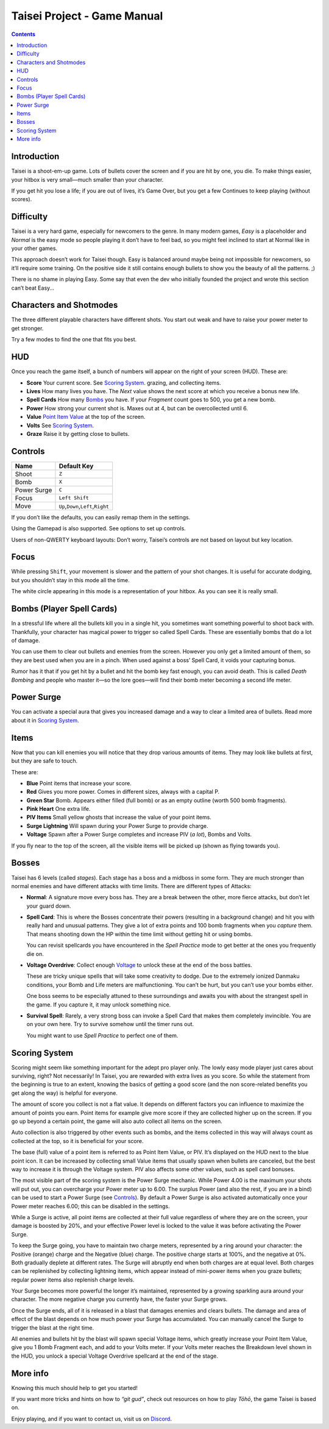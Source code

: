 .. _taisei-project--game-manual:

.. role:: strike
   :class: strike

Taisei Project - Game Manual
============================

.. contents::

Introduction
------------

Taisei is a shoot-em-up game. Lots of bullets cover the screen and if you are hit by one, you die. To make things
easier, your hitbox is very small—much smaller than your character.

If you get hit you lose a life; if you are out of lives, it’s Game Over, but you get a few Continues to keep playing
(without scores).

Difficulty
----------

Taisei is a very hard game, especially for newcomers to the genre. In many modern games, *Easy* is a placeholder and
*Normal* is the easy mode so people playing it don’t have to feel bad, so you might feel inclined to start at Normal
like in your other games.

This approach doesn’t work for Taisei though. Easy is balanced around maybe being not impossible for newcomers, so it’ll
require some training. On the positive side it still contains enough bullets to show you the beauty of all the patterns.
;)

There is no shame in playing Easy. Some say that even the dev who initially founded the project and wrote this section
can’t beat Easy…

Characters and Shotmodes
------------------------

The three different playable characters have different shots. You start out weak and have to raise your power meter to
get stronger.

Try a few modes to find the one that fits you best.

HUD
---

Once you reach the game itself, a bunch of numbers will appear on the right of your screen (HUD). These are:

- **Score** Your current score. See `Scoring System`_. grazing, and collecting items.
- **Lives** How many lives you have. The *Next* value shows the next score at which you receive a bonus new life.
- **Spell Cards** How many `Bombs`_ you have. If your *Fragment* count goes to 500, you get a new bomb.
- **Power** How strong your current shot is. Maxes out at 4, but can be overcollected until 6.
- **Value** `Point Item Value`_ at the top of the screen.
- **Volts** See `Scoring System`_.
- **Graze** Raise it by getting close to bullets.

Controls
--------

+-------------+------------------------------------------+
| Name        | Default Key                              |
+=============+==========================================+
| Shoot       | ``Z``                                    |
+-------------+------------------------------------------+
| Bomb        | ``X``                                    |
+-------------+------------------------------------------+
| Power Surge | ``C``                                    |
+-------------+------------------------------------------+
| Focus       | ``Left Shift``                           |
+-------------+------------------------------------------+
| Move        | ``Up``,\ ``Down``,\ ``Left``,\ ``Right`` |
+-------------+------------------------------------------+

If you don’t like the defaults, you can easily remap them in the settings.

Using the Gamepad is also supported. See options to set up controls.

Users of non-QWERTY keyboard layouts: Don’t worry, Taisei’s controls are not based on layout but key location.

Focus
-----

While pressing ``Shift``, your movement is slower and the pattern of your shot changes. It is useful for accurate
dodging, but you shouldn’t stay in this mode all the time.

The white circle appearing in this mode is a representation of your hitbox. As you can see it is really small.

.. _Bombs:

Bombs (Player Spell Cards)
--------------------------

In a stressful life where all the bullets kill you in a single hit, you sometimes want something powerful to shoot back
with. Thankfully, your character has magical power to trigger so called Spell Cards. These are essentially bombs that do
a lot of damage.

You can use them to clear out bullets and enemies from the screen. However you only get a limited amount of them, so
they are best used when you are in a pinch. When used against a boss’ Spell Card, it voids your capturing bonus.

Rumor has it that if you get hit by a bullet and hit the bomb key fast enough, you can avoid death. This is called
*Death Bombing* and people who master it—so the lore goes—will find their bomb meter becoming a second life meter.

Power Surge
-----------

You can activate a special aura that gives you increased damage and a way to clear a limited area of bullets. Read more
about it in `Scoring System`_.

Items
-----

Now that you can kill enemies you will notice that they drop various amounts of items. They may look like bullets at
first, but they are safe to touch.

These are:

- **Blue** Point items that increase your score.
- **Red** Gives you more power. Comes in different sizes, always with a capital P.
- **Green Star** Bomb. Appears either filled (full bomb) or as an empty outline (worth 500 bomb fragments).
- **Pink Heart** One extra life.
- **PIV Items** Small yellow ghosts that increase the value of your point items.
- **Surge Lightning** Will spawn during your Power Surge to provide charge.
- **Voltage** Spawn after a Power Surge completes and increase PIV (*a lot*), Bombs and Volts.

If you fly near to the top of the screen, all the visible items will be picked up (shown as flying towards you).

Bosses
------

Taisei has 6 levels (called *stages*). Each stage has a boss and a midboss in some form. They are much stronger than
normal enemies and have different attacks with time limits. There are different types of Attacks:

- **Normal**: A signature move every boss has. They are a break between the other, more fierce attacks, but don’t let
  your guard down.

- **Spell Card**: This is where the Bosses concentrate their powers (resulting in a background change) and hit you with
  really hard and unusual patterns. They give a lot of extra points and 100 bomb fragments when you *capture* them. That
  means shooting down the HP within the time limit without getting hit or using bombs.

  You can revisit spellcards you have encountered in the *Spell Practice* mode to get better at the ones you frequently
  die on.

- **Voltage Overdrive**: Collect enough `Voltage`_ to unlock these at the end of the boss battles.

  These are tricky unique spells that will take some creativity to dodge. Due to the extremely ionized Danmaku
  conditions, your Bomb and Life meters are malfunctioning. You can’t be hurt, but you can’t use your bombs either.

  One boss seems to be especially attuned to these surroundings and awaits you with about the strangest spell in the
  game. If you capture it, it may unlock something nice.

- **Survival Spell**: Rarely, a very strong boss can invoke a Spell Card that makes them completely invincible. You are
  on your own here. Try to survive somehow until the timer runs out.

  You might want to use *Spell Practice* to perfect one of them.

Scoring System
--------------

Scoring might seem like something important for the adept pro player only. The lowly easy mode player just cares about
surviving, right? Not necessarily! In Taisei, you are rewarded with extra lives as you score. So while the statement
from the beginning is true to an extent, knowing the basics of getting a good score (and the non score-related benefits
you get along the way) is helpful for everyone.

.. _Point Item Value:

The amount of score you collect is not a flat value. It depends on different factors you can influence to maximize the
amount of points you earn. Point items for example give more score if they are collected higher up on the screen. If you
go up beyond a certain point, the game will also auto collect all items on the screen.

Auto collection is also triggered by other events such as bombs, and the items collected in this way will always count
as collected at the top, so it is beneficial for your score.

The base (full) value of a point item is referred to as Point Item Value, or PIV. It’s displayed on the HUD next to the
blue point icon. It can be increased by collecting small Value items that usually spawn when bullets are canceled, but
the best way to increase it is through the Voltage system. PIV also affects some other values, such as spell card
bonuses.

.. _Voltage:

The most visible part of the scoring system is the Power Surge mechanic. While Power 4.00 is the maximum your shots will
put out, you can overcharge your Power meter up to 6.00. The surplus Power (and also the rest, if you are in a bind) can
be used to start a Power Surge (see `Controls`_). By default a Power Surge is also activated automatically once your
Power meter reaches 6.00; this can be disabled in the settings.

While a Surge is active, all point items are collected at their full value regardless of where they are on the screen,
your damage is boosted by 20%, and your effective Power level is locked to the value it was before activating the Power
Surge.

To keep the Surge going, you have to maintain two charge meters, represented by a ring around your character: the
Positive (orange) charge and the Negative (blue) charge. The positive charge starts at 100%, and the negative at 0%.
Both gradually deplete at different rates. The Surge will abruptly end when both charges are at equal level. Both
charges can be replenished by collecting lightning items, which appear instead of mini-power items when you graze
bullets; regular power items also replenish charge levels.

Your Surge becomes more powerful the longer it’s maintained, represented by a growing sparkling aura around your
character. The more negative charge you currently have, the faster your Surge grows.

Once the Surge ends, all of it is released in a blast that damages enemies and clears bullets. The damage and area of
effect of the blast depends on how much power your Surge has accumulated. You can manually cancel the Surge to trigger
the blast at the right time.

All enemies and bullets hit by the blast will spawn special Voltage items, which greatly increase your Point Item Value,
give you 1 Bomb Fragment each, and add to your Volts meter. If your Volts meter reaches the Breakdown level shown in the
HUD, you unlock a special Voltage Overdrive spellcard at the end of the stage.

More info
---------

Knowing this much should help to get you started!

If you want more tricks and hints on how to *“git gud”*, check out resources on how to play *Tōhō*, the game Taisei is
based on.

Enjoy playing, and if you want to contact us, visit us on `Discord
<https://discord.gg/JEHCMzW>`__.
